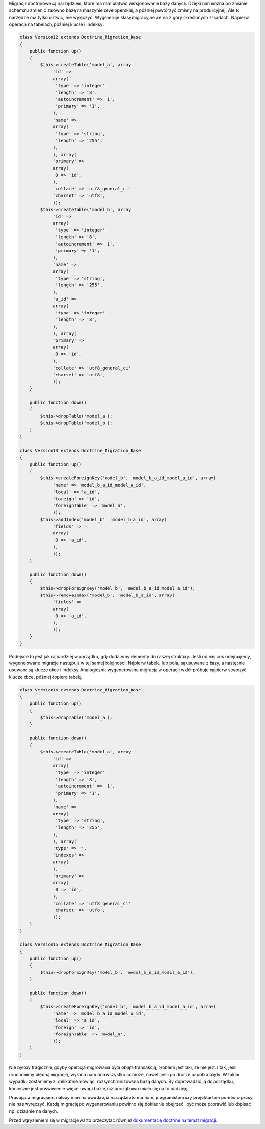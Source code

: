 .. title: Nie wierz migracjom
.. slug: nie-wierz-migracjom
.. date: 2010/05/16 21:05:42
.. tags: symfony, doctrine, migracje
.. link:
.. description: Migracje doctrinowe są narzędziem, które ma nam ułatwić wersjonowanie bazy danych. Dzięki nim można po zmianie schematu zmienić zarówno bazę na maszynie developerskiej, a później powtórzyć zmiany na produkcyjnej. Ale to narzędzie ma tylko ułatwić, nie wyręczyć. Wygeneruje klasy migracyjne ale na z góry określonych zasadach. Najpierw operacje na tabelach, później klucze i indeksy:

Migracje doctrinowe są narzędziem, które ma nam ułatwić wersjonowanie
bazy danych. Dzięki nim można po zmianie schematu zmienić zarówno bazę
na maszynie developerskiej, a później powtórzyć zmiany na produkcyjnej.
Ale to narzędzie ma tylko ułatwić, nie wyręczyć. Wygeneruje klasy
migracyjne ale na z góry określonych zasadach. Najpierw operacje na
tabelach, później klucze i indeksy:

.. TEASER_END

.. code-block:: php

    class Version12 extends Doctrine_Migration_Base
    {
        public function up()
        {
            $this->createTable('model_a', array(
                 'id' =>
                 array(
                  'type' => 'integer',
                  'length' => '8',
                  'autoincrement' => '1',
                  'primary' => '1',
                 ),
                 'name' =>
                 array(
                  'type' => 'string',
                  'length' => '255',
                 ),
                 ), array(
                 'primary' =>
                 array(
                  0 => 'id',
                 ),
                 'collate' => 'utf8_general_ci',
                 'charset' => 'utf8',
                 ));
            $this->createTable('model_b', array(
                 'id' =>
                 array(
                  'type' => 'integer',
                  'length' => '8',
                  'autoincrement' => '1',
                  'primary' => '1',
                 ),
                 'name' =>
                 array(
                  'type' => 'string',
                  'length' => '255',
                 ),
                 'a_id' =>
                 array(
                  'type' => 'integer',
                  'length' => '8',
                 ),
                 ), array(
                 'primary' =>
                 array(
                  0 => 'id',
                 ),
                 'collate' => 'utf8_general_ci',
                 'charset' => 'utf8',
                 ));
        }

        public function down()
        {
            $this->dropTable('model_a');
            $this->dropTable('model_b');
        }
    }

    class Version13 extends Doctrine_Migration_Base
    {
        public function up()
        {
            $this->createForeignKey('model_b', 'model_b_a_id_model_a_id', array(
                 'name' => 'model_b_a_id_model_a_id',
                 'local' => 'a_id',
                 'foreign' => 'id',
                 'foreignTable' => 'model_a',
                 ));
            $this->addIndex('model_b', 'model_b_a_id', array(
                 'fields' =>
                 array(
                  0 => 'a_id',
                 ),
                 ));
        }

        public function down()
        {
            $this->dropForeignKey('model_b', 'model_b_a_id_model_a_id');
            $this->removeIndex('model_b', 'model_b_a_id', array(
                 'fields' =>
                 array(
                  0 => 'a_id',
                 ),
                 ));
        }
    }

Podejście to jest jak najbardziej w porządku, gdy dodajemy elementy do
naszej struktury. Jeśli od niej coś odejmujemy, wygenerowane migracje
następują w tej samej kolejności! Najpierw tabele, lub pola, są usuwane
z bazy, a następnie usuwane są klucze obce i indeksy. Analogicznie
wygenerowana migracja w operacji w dół próbuje najpierw stworzyć klucze
obce, później dopiero tabelę.

.. code-block:: php

    class Version14 extends Doctrine_Migration_Base
    {
        public function up()
        {
            $this->dropTable('model_a');
        }

        public function down()
        {
            $this->createTable('model_a', array(
                 'id' =>
                 array(
                  'type' => 'integer',
                  'length' => '8',
                  'autoincrement' => '1',
                  'primary' => '1',
                 ),
                 'name' =>
                 array(
                  'type' => 'string',
                  'length' => '255',
                 ),
                 ), array(
                 'type' => '',
                 'indexes' =>
                 array(
                 ),
                 'primary' =>
                 array(
                  0 => 'id',
                 ),
                 'collate' => 'utf8_general_ci',
                 'charset' => 'utf8',
                 ));
        }
    }

    class Version15 extends Doctrine_Migration_Base
    {
        public function up()
        {
            $this->dropForeignKey('model_b', 'model_b_a_id_model_a_id');
        }

        public function down()
        {
            $this->createForeignKey('model_b', 'model_b_a_id_model_a_id', array(
                 'name' => 'model_b_a_id_model_a_id',
                 'local' => 'a_id',
                 'foreign' => 'id',
                 'foreignTable' => 'model_a',
                 ));
        }
    }

Nie byłoby tragicznie, gdyby operacja migrowania była objęta transakcją,
problem jest taki, że nie jest. I tak, jeśli uruchomimy błędną migrację,
wykona nam ona wszystko co może, nawet, jeśli po drodze napotka błędy. W
takim wypadku zostaniemy z, delikatnie mówiąc, rozsynchronizowaną bazą
danych. By doprowadzić ją do porządku, konieczne jest poświęcenie więcej
uwagi bazie, niż początkowo miało się na to nadzieję.

Pracując z migracjami, należy mieć na uwadze, iż narzędzie to ma nam,
programistom czy projektantom pomóc w pracy, nie nas wyręczyć. Każdą
migrację po wygenerowaniu powinno się dokładnie obejrzeć i być może
poprawić lub dopisać np. działanie na danych.

Przed wgryzieniem się w migracje warto przeczytać również `dokumentację
doctrine na temat
migracji <http://www.doctrine-project.org/projects/orm/1.2/docs/manual/migrations/en#migrations>`_.
